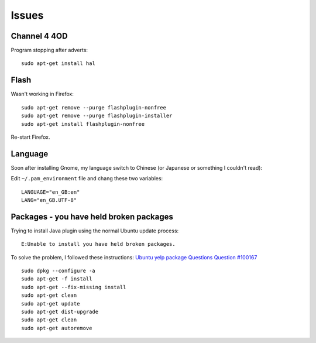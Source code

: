 Issues
******

Channel 4 4OD
=============

Program stopping after adverts:

::

  sudo apt-get install hal

Flash
=====

Wasn't working in Firefox:

::

  sudo apt-get remove --purge flashplugin-nonfree
  sudo apt-get remove --purge flashplugin-installer
  sudo apt-get install flashplugin-nonfree

Re-start Firefox.

Language
========

Soon after installing Gnome, my language switch to Chinese (or Japanese or
something I couldn't read):

Edit ``~/.pam_environment`` file and chang these two variables:

::

  LANGUAGE="en_GB:en"
  LANG="en_GB.UTF-8"

Packages - you have held broken packages
========================================

Trying to install Java plugin using the normal Ubuntu update process:

::

  E:Unable to install you have held broken packages.

To solve the problem, I followed these instructions:
`Ubuntu yelp package Questions Question #100167`_

::

  sudo dpkg --configure -a
  sudo apt-get -f install
  sudo apt-get --fix-missing install
  sudo apt-get clean
  sudo apt-get update
  sudo apt-get dist-upgrade
  sudo apt-get clean
  sudo apt-get autoremove


.. _`Ubuntu yelp package Questions Question #100167`: https://answers.launchpad.net/ubuntu/+source/yelp/+question/100167
